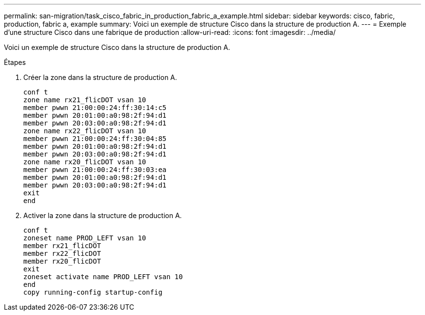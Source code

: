 ---
permalink: san-migration/task_cisco_fabric_in_production_fabric_a_example.html 
sidebar: sidebar 
keywords: cisco, fabric, production, fabric a, example 
summary: Voici un exemple de structure Cisco dans la structure de production A. 
---
= Exemple d'une structure Cisco dans une fabrique de production
:allow-uri-read: 
:icons: font
:imagesdir: ../media/


[role="lead"]
Voici un exemple de structure Cisco dans la structure de production A.

.Étapes
. Créer la zone dans la structure de production A.
+
[listing]
----
conf t
zone name rx21_flicDOT vsan 10
member pwwn 21:00:00:24:ff:30:14:c5
member pwwn 20:01:00:a0:98:2f:94:d1
member pwwn 20:03:00:a0:98:2f:94:d1
zone name rx22_flicDOT vsan 10
member pwwn 21:00:00:24:ff:30:04:85
member pwwn 20:01:00:a0:98:2f:94:d1
member pwwn 20:03:00:a0:98:2f:94:d1
zone name rx20_flicDOT vsan 10
member pwwn 21:00:00:24:ff:30:03:ea
member pwwn 20:01:00:a0:98:2f:94:d1
member pwwn 20:03:00:a0:98:2f:94:d1
exit
end
----
. Activer la zone dans la structure de production A.
+
[listing]
----
conf t
zoneset name PROD_LEFT vsan 10
member rx21_flicDOT
member rx22_flicDOT
member rx20_flicDOT
exit
zoneset activate name PROD_LEFT vsan 10
end
copy running-config startup-config
----

